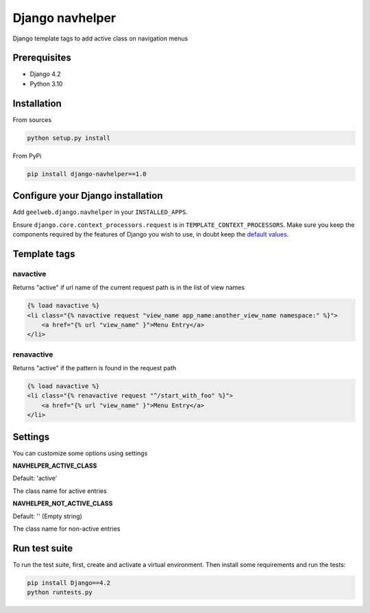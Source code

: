 Django navhelper
================

|Build status|

Django template tags to add active class on navigation menus

Prerequisites
-------------

-  Django 4.2
-  Python 3.10

Installation
------------

From sources

.. code-block:: text

    python setup.py install

From PyPi

.. code-block:: text

    pip install django-navhelper==1.0

Configure your Django installation
----------------------------------

Add ``geelweb.django.navhelper`` in your ``INSTALLED_APPS``.

Ensure ``django.core.context_processors.request`` is in
``TEMPLATE_CONTEXT_PROCESSORS``. Make sure you keep the components
required by the features of Django you wish to use, in doubt keep the
`default values`_.

Template tags
-------------

navactive
~~~~~~~~~

Returns "active" if url name of the current request path is in the list
of view names

.. code-block:: html

    {% load navactive %}
    <li class="{% navactive request "view_name app_name:another_view_name namespace:" %}">
        <a href="{% url "view_name" }">Menu Entry</a>
    </li>

renavactive
~~~~~~~~~~~

Returns "active" if the pattern is found in the request path

.. code-block:: html

    {% load navactive %}
    <li class="{% renavactive request "^/start_with_foo" %}">
        <a href="{% url "view_name" }">Menu Entry</a>
    </li>

Settings
--------

You can customize some options using settings

**NAVHELPER\_ACTIVE\_CLASS**

Default: 'active'

The class name for active entries

**NAVHELPER\_NOT\_ACTIVE\_CLASS**

Default: '' (Empty string)

The class name for non-active entries

.. _default values: https://docs.djangoproject.com/en/1.6/ref/settings/#std:setting-TEMPLATE_CONTEXT_PROCESSORS

.. |Build status| image:: https://travis-ci.org/geelweb/django-navhelper.svg?branch=master

Run test suite
--------------

To run the test suite, first, create and activate a virtual environment. Then install some requirements and run the tests:

.. code-block:: text

        pip install Django==4.2
        python runtests.py
